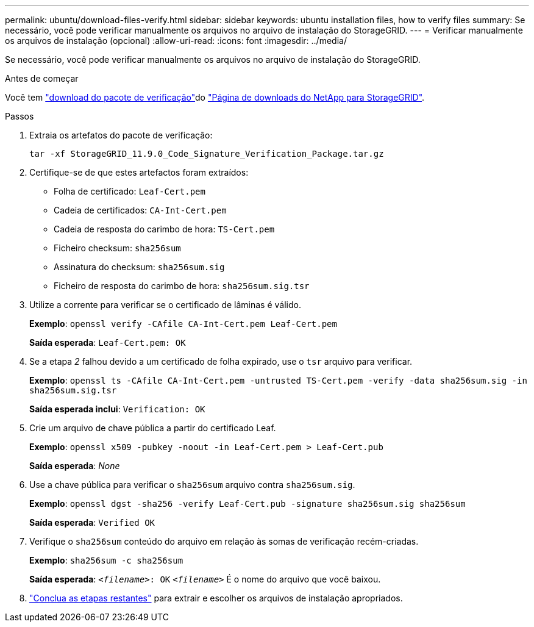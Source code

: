 ---
permalink: ubuntu/download-files-verify.html 
sidebar: sidebar 
keywords: ubuntu installation files, how to verify files 
summary: Se necessário, você pode verificar manualmente os arquivos no arquivo de instalação do StorageGRID. 
---
= Verificar manualmente os arquivos de instalação (opcional)
:allow-uri-read: 
:icons: font
:imagesdir: ../media/


[role="lead"]
Se necessário, você pode verificar manualmente os arquivos no arquivo de instalação do StorageGRID.

.Antes de começar
Você tem link:../ubuntu/downloading-and-extracting-storagegrid-installation-files.html#ubuntu-download-verification-package["download do pacote de verificação"]do https://mysupport.netapp.com/site/products/all/details/storagegrid/downloads-tab["Página de downloads do NetApp para StorageGRID"^].

.Passos
. Extraia os artefatos do pacote de verificação:
+
`tar -xf StorageGRID_11.9.0_Code_Signature_Verification_Package.tar.gz`

. Certifique-se de que estes artefactos foram extraídos:
+
** Folha de certificado: `Leaf-Cert.pem`
** Cadeia de certificados: `CA-Int-Cert.pem`
** Cadeia de resposta do carimbo de hora: `TS-Cert.pem`
** Ficheiro checksum: `sha256sum`
** Assinatura do checksum: `sha256sum.sig`
** Ficheiro de resposta do carimbo de hora: `sha256sum.sig.tsr`


. Utilize a corrente para verificar se o certificado de lâminas é válido.
+
*Exemplo*: `openssl verify -CAfile CA-Int-Cert.pem Leaf-Cert.pem`

+
*Saída esperada*: `Leaf-Cert.pem: OK`

. Se a etapa _2_ falhou devido a um certificado de folha expirado, use o `tsr` arquivo para verificar.
+
*Exemplo*: `openssl ts -CAfile CA-Int-Cert.pem -untrusted TS-Cert.pem -verify -data sha256sum.sig -in sha256sum.sig.tsr`

+
*Saída esperada inclui*: `Verification: OK`

. Crie um arquivo de chave pública a partir do certificado Leaf.
+
*Exemplo*: `openssl x509 -pubkey -noout -in Leaf-Cert.pem > Leaf-Cert.pub`

+
*Saída esperada*: _None_

. Use a chave pública para verificar o `sha256sum` arquivo contra `sha256sum.sig`.
+
*Exemplo*: `openssl dgst -sha256 -verify Leaf-Cert.pub -signature sha256sum.sig sha256sum`

+
*Saída esperada*: `Verified OK`

. Verifique o `sha256sum` conteúdo do arquivo em relação às somas de verificação recém-criadas.
+
*Exemplo*: `sha256sum -c sha256sum`

+
*Saída esperada*: `_<filename>_: OK`
`_<filename>_` É o nome do arquivo que você baixou.

. link:../ubuntu/downloading-and-extracting-storagegrid-installation-files.html["Conclua as etapas restantes"] para extrair e escolher os arquivos de instalação apropriados.

